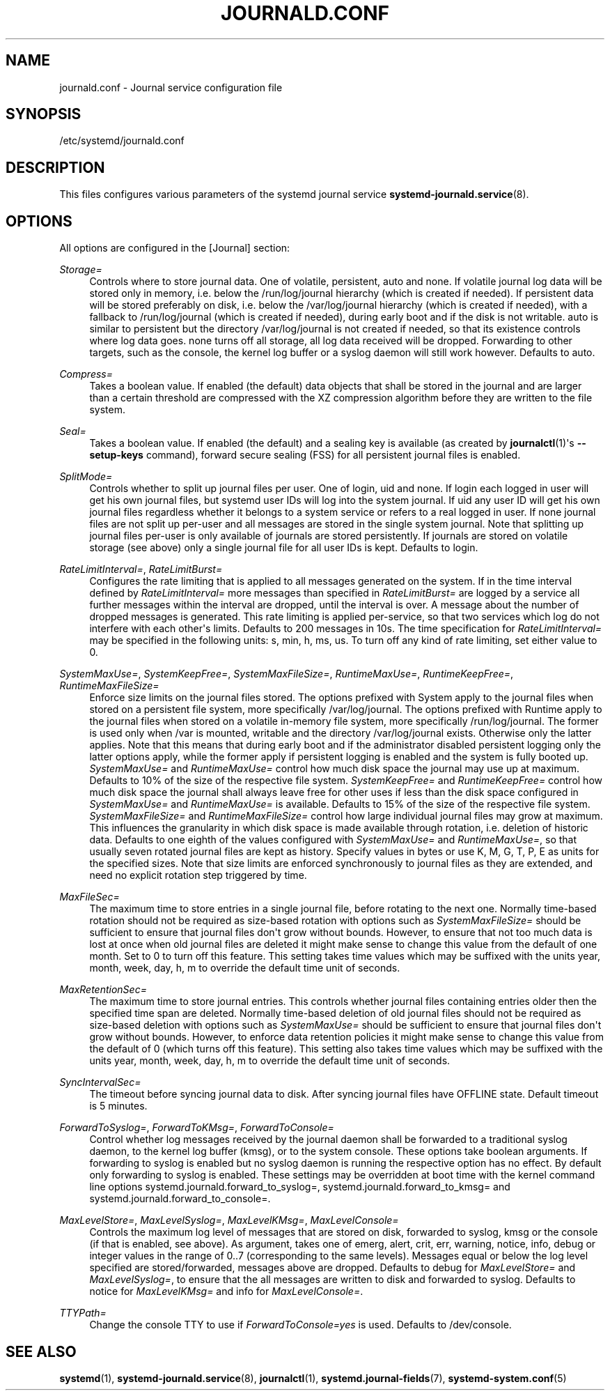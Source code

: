 '\" t
.TH "JOURNALD\&.CONF" "5" "" "systemd 204" "journald.conf"
.\" -----------------------------------------------------------------
.\" * Define some portability stuff
.\" -----------------------------------------------------------------
.\" ~~~~~~~~~~~~~~~~~~~~~~~~~~~~~~~~~~~~~~~~~~~~~~~~~~~~~~~~~~~~~~~~~
.\" http://bugs.debian.org/507673
.\" http://lists.gnu.org/archive/html/groff/2009-02/msg00013.html
.\" ~~~~~~~~~~~~~~~~~~~~~~~~~~~~~~~~~~~~~~~~~~~~~~~~~~~~~~~~~~~~~~~~~
.ie \n(.g .ds Aq \(aq
.el       .ds Aq '
.\" -----------------------------------------------------------------
.\" * set default formatting
.\" -----------------------------------------------------------------
.\" disable hyphenation
.nh
.\" disable justification (adjust text to left margin only)
.ad l
.\" -----------------------------------------------------------------
.\" * MAIN CONTENT STARTS HERE *
.\" -----------------------------------------------------------------
.SH "NAME"
journald.conf \- Journal service configuration file
.SH "SYNOPSIS"
.PP
/etc/systemd/journald\&.conf
.SH "DESCRIPTION"
.PP
This files configures various parameters of the systemd journal service
\fBsystemd-journald.service\fR(8)\&.
.SH "OPTIONS"
.PP
All options are configured in the
[Journal]
section:
.PP
\fIStorage=\fR
.RS 4
Controls where to store journal data\&. One of
volatile,
persistent,
auto
and
none\&. If
volatile
journal log data will be stored only in memory, i\&.e\&. below the
/run/log/journal
hierarchy (which is created if needed)\&. If
persistent
data will be stored preferably on disk, i\&.e\&. below the
/var/log/journal
hierarchy (which is created if needed), with a fallback to
/run/log/journal
(which is created if needed), during early boot and if the disk is not writable\&.
auto
is similar to
persistent
but the directory
/var/log/journal
is not created if needed, so that its existence controls where log data goes\&.
none
turns off all storage, all log data received will be dropped\&. Forwarding to other targets, such as the console, the kernel log buffer or a syslog daemon will still work however\&. Defaults to
auto\&.
.RE
.PP
\fICompress=\fR
.RS 4
Takes a boolean value\&. If enabled (the default) data objects that shall be stored in the journal and are larger than a certain threshold are compressed with the XZ compression algorithm before they are written to the file system\&.
.RE
.PP
\fISeal=\fR
.RS 4
Takes a boolean value\&. If enabled (the default) and a sealing key is available (as created by
\fBjournalctl\fR(1)\*(Aqs
\fB\-\-setup\-keys\fR
command), forward secure sealing (FSS) for all persistent journal files is enabled\&.
.RE
.PP
\fISplitMode=\fR
.RS 4
Controls whether to split up journal files per user\&. One of
login,
uid
and
none\&. If
login
each logged in user will get his own journal files, but systemd user IDs will log into the system journal\&. If
uid
any user ID will get his own journal files regardless whether it belongs to a system service or refers to a real logged in user\&. If
none
journal files are not split up per\-user and all messages are stored in the single system journal\&. Note that splitting up journal files per\-user is only available of journals are stored persistently\&. If journals are stored on volatile storage (see above) only a single journal file for all user IDs is kept\&. Defaults to
login\&.
.RE
.PP
\fIRateLimitInterval=\fR, \fIRateLimitBurst=\fR
.RS 4
Configures the rate limiting that is applied to all messages generated on the system\&. If in the time interval defined by
\fIRateLimitInterval=\fR
more messages than specified in
\fIRateLimitBurst=\fR
are logged by a service all further messages within the interval are dropped, until the interval is over\&. A message about the number of dropped messages is generated\&. This rate limiting is applied per\-service, so that two services which log do not interfere with each other\*(Aqs limits\&. Defaults to 200 messages in 10s\&. The time specification for
\fIRateLimitInterval=\fR
may be specified in the following units:
s,
min,
h,
ms,
us\&. To turn off any kind of rate limiting, set either value to 0\&.
.RE
.PP
\fISystemMaxUse=\fR, \fISystemKeepFree=\fR, \fISystemMaxFileSize=\fR, \fIRuntimeMaxUse=\fR, \fIRuntimeKeepFree=\fR, \fIRuntimeMaxFileSize=\fR
.RS 4
Enforce size limits on the journal files stored\&. The options prefixed with
System
apply to the journal files when stored on a persistent file system, more specifically
/var/log/journal\&. The options prefixed with
Runtime
apply to the journal files when stored on a volatile in\-memory file system, more specifically
/run/log/journal\&. The former is used only when
/var
is mounted, writable and the directory
/var/log/journal
exists\&. Otherwise only the latter applies\&. Note that this means that during early boot and if the administrator disabled persistent logging only the latter options apply, while the former apply if persistent logging is enabled and the system is fully booted up\&.
\fISystemMaxUse=\fR
and
\fIRuntimeMaxUse=\fR
control how much disk space the journal may use up at maximum\&. Defaults to 10% of the size of the respective file system\&.
\fISystemKeepFree=\fR
and
\fIRuntimeKeepFree=\fR
control how much disk space the journal shall always leave free for other uses if less than the disk space configured in
\fISystemMaxUse=\fR
and
\fIRuntimeMaxUse=\fR
is available\&. Defaults to 15% of the size of the respective file system\&.
\fISystemMaxFileSize=\fR
and
\fIRuntimeMaxFileSize=\fR
control how large individual journal files may grow at maximum\&. This influences the granularity in which disk space is made available through rotation, i\&.e\&. deletion of historic data\&. Defaults to one eighth of the values configured with
\fISystemMaxUse=\fR
and
\fIRuntimeMaxUse=\fR, so that usually seven rotated journal files are kept as history\&. Specify values in bytes or use K, M, G, T, P, E as units for the specified sizes\&. Note that size limits are enforced synchronously to journal files as they are extended, and need no explicit rotation step triggered by time\&.
.RE
.PP
\fIMaxFileSec=\fR
.RS 4
The maximum time to store entries in a single journal file, before rotating to the next one\&. Normally time\-based rotation should not be required as size\-based rotation with options such as
\fISystemMaxFileSize=\fR
should be sufficient to ensure that journal files don\*(Aqt grow without bounds\&. However, to ensure that not too much data is lost at once when old journal files are deleted it might make sense to change this value from the default of one month\&. Set to 0 to turn off this feature\&. This setting takes time values which may be suffixed with the units year, month, week, day, h, m to override the default time unit of seconds\&.
.RE
.PP
\fIMaxRetentionSec=\fR
.RS 4
The maximum time to store journal entries\&. This controls whether journal files containing entries older then the specified time span are deleted\&. Normally time\-based deletion of old journal files should not be required as size\-based deletion with options such as
\fISystemMaxUse=\fR
should be sufficient to ensure that journal files don\*(Aqt grow without bounds\&. However, to enforce data retention policies it might make sense to change this value from the default of 0 (which turns off this feature)\&. This setting also takes time values which may be suffixed with the units year, month, week, day, h, m to override the default time unit of seconds\&.
.RE
.PP
\fISyncIntervalSec=\fR
.RS 4
The timeout before syncing journal data to disk\&. After syncing journal files have OFFLINE state\&. Default timeout is 5 minutes\&.
.RE
.PP
\fIForwardToSyslog=\fR, \fIForwardToKMsg=\fR, \fIForwardToConsole=\fR
.RS 4
Control whether log messages received by the journal daemon shall be forwarded to a traditional syslog daemon, to the kernel log buffer (kmsg), or to the system console\&. These options take boolean arguments\&. If forwarding to syslog is enabled but no syslog daemon is running the respective option has no effect\&. By default only forwarding to syslog is enabled\&. These settings may be overridden at boot time with the kernel command line options
systemd\&.journald\&.forward_to_syslog=,
systemd\&.journald\&.forward_to_kmsg=
and
systemd\&.journald\&.forward_to_console=\&.
.RE
.PP
\fIMaxLevelStore=\fR, \fIMaxLevelSyslog=\fR, \fIMaxLevelKMsg=\fR, \fIMaxLevelConsole=\fR
.RS 4
Controls the maximum log level of messages that are stored on disk, forwarded to syslog, kmsg or the console (if that is enabled, see above)\&. As argument, takes one of
emerg,
alert,
crit,
err,
warning,
notice,
info,
debug
or integer values in the range of 0\&.\&.7 (corresponding to the same levels)\&. Messages equal or below the log level specified are stored/forwarded, messages above are dropped\&. Defaults to
debug
for
\fIMaxLevelStore=\fR
and
\fIMaxLevelSyslog=\fR, to ensure that the all messages are written to disk and forwarded to syslog\&. Defaults to
notice
for
\fIMaxLevelKMsg=\fR
and
info
for
\fIMaxLevelConsole=\fR\&.
.RE
.PP
\fITTYPath=\fR
.RS 4
Change the console TTY to use if
\fIForwardToConsole=yes\fR
is used\&. Defaults to
/dev/console\&.
.RE
.SH "SEE ALSO"
.PP
\fBsystemd\fR(1),
\fBsystemd-journald.service\fR(8),
\fBjournalctl\fR(1),
\fBsystemd.journal-fields\fR(7),
\fBsystemd-system.conf\fR(5)
